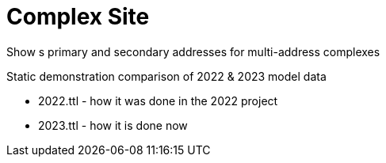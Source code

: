 = Complex Site

Show s primary and secondary addresses for multi-address complexes

Static demonstration comparison of 2022 & 2023 model data

* 2022.ttl - how it was done in the 2022 project
* 2023.ttl - how it is done now
